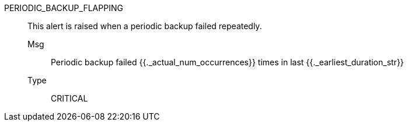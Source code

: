 [#periodic_backup_flapping]
PERIODIC_BACKUP_FLAPPING:: This alert is raised when a periodic backup failed repeatedly.
Msg;; Periodic backup failed {{._actual_num_occurrences}} times in last {{._earliest_duration_str}}
Type;; CRITICAL
